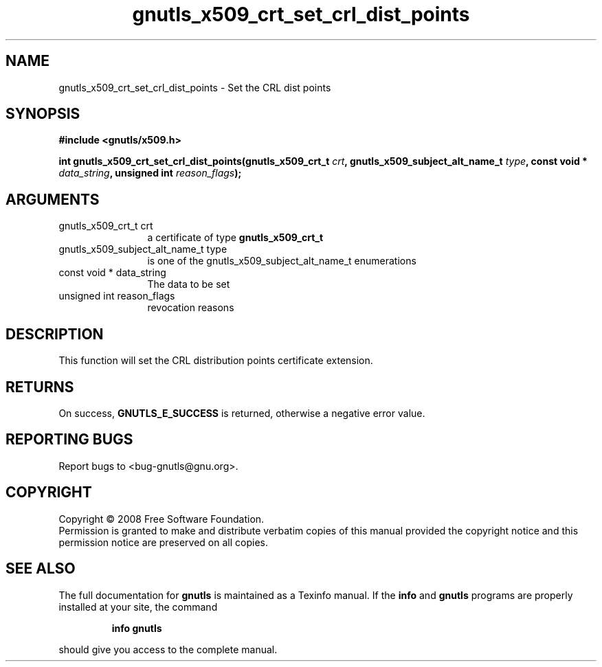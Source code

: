 .\" DO NOT MODIFY THIS FILE!  It was generated by gdoc.
.TH "gnutls_x509_crt_set_crl_dist_points" 3 "2.6.2" "gnutls" "gnutls"
.SH NAME
gnutls_x509_crt_set_crl_dist_points \- Set the CRL dist points
.SH SYNOPSIS
.B #include <gnutls/x509.h>
.sp
.BI "int gnutls_x509_crt_set_crl_dist_points(gnutls_x509_crt_t " crt ", gnutls_x509_subject_alt_name_t          " type ", const void * " data_string ", unsigned int " reason_flags ");"
.SH ARGUMENTS
.IP "gnutls_x509_crt_t crt" 12
a certificate of type \fBgnutls_x509_crt_t\fP
.IP "gnutls_x509_subject_alt_name_t          type" 12
is one of the gnutls_x509_subject_alt_name_t enumerations
.IP "const void * data_string" 12
The data to be set
.IP "unsigned int reason_flags" 12
revocation reasons
.SH "DESCRIPTION"
This function will set the CRL distribution points certificate extension.
.SH "RETURNS"
On success, \fBGNUTLS_E_SUCCESS\fP is returned, otherwise a
negative error value.
.SH "REPORTING BUGS"
Report bugs to <bug-gnutls@gnu.org>.
.SH COPYRIGHT
Copyright \(co 2008 Free Software Foundation.
.br
Permission is granted to make and distribute verbatim copies of this
manual provided the copyright notice and this permission notice are
preserved on all copies.
.SH "SEE ALSO"
The full documentation for
.B gnutls
is maintained as a Texinfo manual.  If the
.B info
and
.B gnutls
programs are properly installed at your site, the command
.IP
.B info gnutls
.PP
should give you access to the complete manual.
